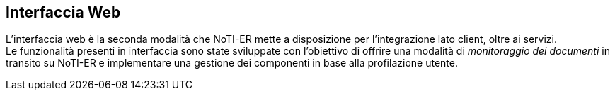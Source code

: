 == Interfaccia Web (((10.Interfaccia Web)))

L'interfaccia web è la seconda modalità che NoTI-ER mette a disposizione per l'integrazione lato client, oltre ai servizi. +
Le funzionalità presenti in interfaccia sono state sviluppate con l'obiettivo di offrire una modalità di _monitoraggio dei documenti_
in transito su NoTI-ER e implementare una gestione dei componenti in base alla profilazione utente.

